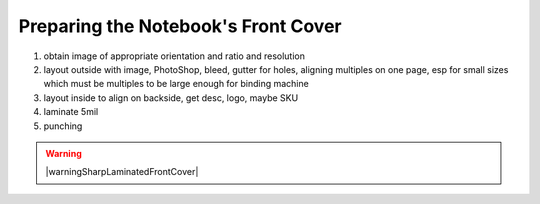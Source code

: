 Preparing the Notebook's Front Cover
####################################

#. obtain image of appropriate orientation and ratio and resolution
#. layout outside with image, PhotoShop, bleed, gutter for holes, aligning multiples on one page, esp for small sizes which must be multiples to be large enough for binding machine
#. layout inside to align on backside, get desc, logo, maybe SKU
#. laminate 5mil
#. punching

.. warning:: |warningSharpLaminatedFrontCover|

